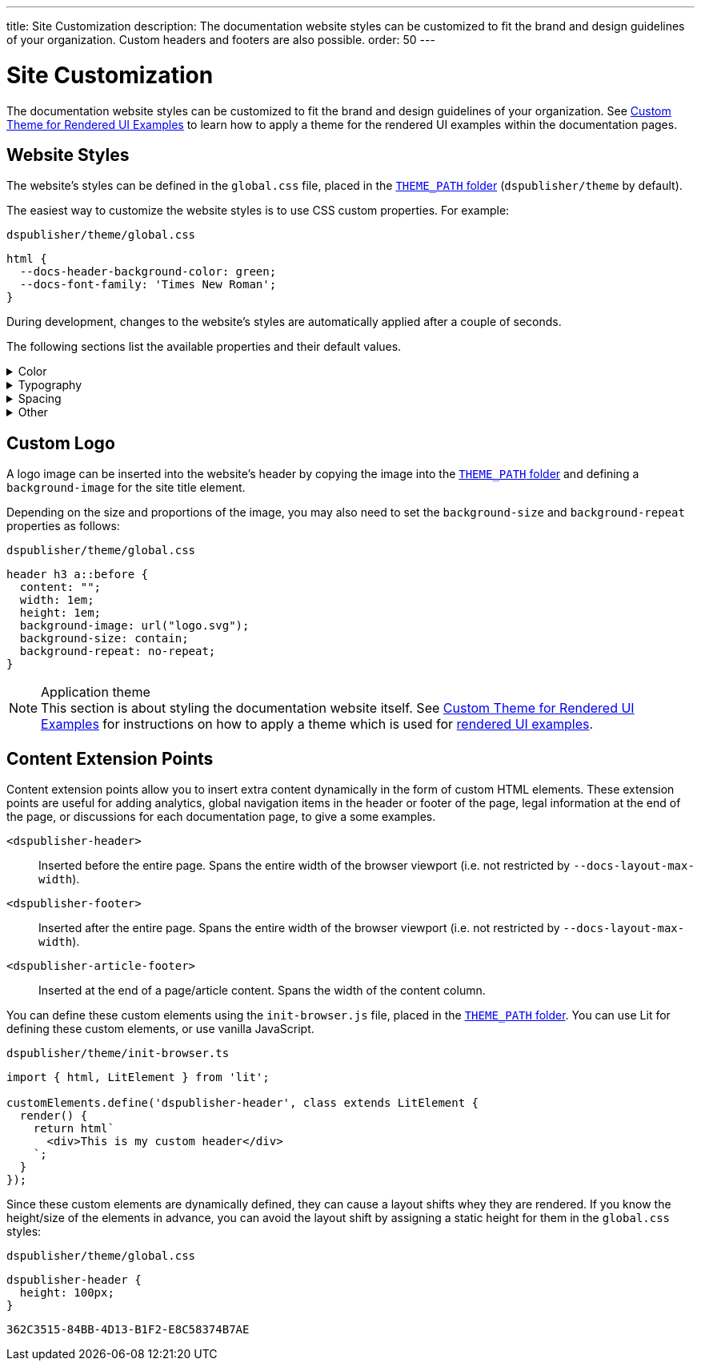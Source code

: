 ---
title: Site Customization
description: The documentation website styles can be customized to fit the brand and design guidelines of your organization. Custom headers and footers are also possible.
order: 50
---

= Site Customization

The documentation website styles can be customized to fit the brand and design guidelines of your organization.
See <<custom-theme#,Custom Theme for Rendered UI Examples>> to learn how to apply a theme for the rendered UI examples within the documentation pages.

== Website Styles

The website's styles can be defined in the [filename]`global.css` file, placed in the <<configuration#options,`THEME_PATH` folder>> (`dspublisher/theme` by default).

The easiest way to customize the website styles is to use CSS custom properties. For example:

.`dspublisher/theme/global.css`
[source,css]
----
html {
  --docs-header-background-color: green;
  --docs-font-family: 'Times New Roman';
}
----

During development, changes to the website's styles are automatically applied after a couple of seconds.

The following sections list the available properties and their default values.

.Color
[%collapsible]
====
To override colors for dark mode, use the `html[theme~="dark"]` selector. Use `--docs-theme-toggle-display: none` to disable theme switching.

[source,css]
----
html {
  --docs-black-hsl: 210, 18%, 5%;
  --docs-black: hsla(210, 18%, 5%, 1);
  --docs-white: hsla(210, 18%, 100%, 1);

  --docs-gray-0: hsla(210, 18%, 100%, 1);
  --docs-gray-25: hsla(210, 18%, 97%, 1);
  --docs-gray-50: hsla(210, 18%, 92%, 1);
  --docs-gray-75: hsla(210, 18%, 85%, 1);
  --docs-gray-100: hsla(210, 18%, 75%, 1);
  --docs-gray-200: hsla(210, 18%, 64%, 1);
  --docs-gray-300: hsla(210, 18%, 52%, 1);
  --docs-gray-400: hsla(210, 18%, 42%, 1);
  --docs-gray-500: hsla(210, 18%, 33%, 1);
  --docs-gray-600: hsla(210, 18%, 25%, 1);
  --docs-gray-700: hsla(210, 18%, 20%, 1);
  --docs-gray-800: hsla(210, 18%, 17%, 1);
  --docs-gray-900: hsla(210, 18%, 15%, 1);

  --docs-blue-50: hsla(210, 95%, 96%, 1);
  --docs-blue-100: hsla(210, 95%, 88%, 1);
  --docs-blue-200: hsla(210, 95%, 78%, 1);
  --docs-blue-300: hsla(210, 95%, 67%, 1);
  --docs-blue-400: hsla(210, 95%, 56%, 1);
  --docs-blue-500: hsla(210, 95%, 45%, 1);
  --docs-blue-600: hsla(210, 95%, 36%, 1);
  --docs-blue-700: hsla(210, 95%, 27%, 1);
  --docs-blue-800: hsla(210, 95%, 21%, 1);
  --docs-blue-900: hsla(210, 95%, 17%, 1);

  --docs-red-50: hsla(3, 80%, 96%, 1);
  --docs-red-100: hsla(3, 80%, 90%, 1);
  --docs-red-200: hsla(3, 80%, 82%, 1);
  --docs-red-300: hsla(3, 80%, 72%, 1);
  --docs-red-400: hsla(3, 80%, 61%, 1);
  --docs-red-500: hsla(3, 80%, 50%, 1);
  --docs-red-600: hsla(3, 80%, 39%, 1);
  --docs-red-700: hsla(3, 80%, 29%, 1);
  --docs-red-800: hsla(3, 80%, 21%, 1);
  --docs-red-900: hsla(3, 80%, 17%, 1);

  --docs-green-50: hsla(145, 85%, 96%, 1);
  --docs-green-100: hsla(145, 85%, 67%, 1);
  --docs-green-200: hsla(145, 85%, 54%, 1);
  --docs-green-300: hsla(145, 85%, 44%, 1);
  --docs-green-400: hsla(145, 85%, 36%, 1);
  --docs-green-500: hsla(145, 85%, 29%, 1);
  --docs-green-600: hsla(145, 85%, 23%, 1);
  --docs-green-700: hsla(145, 85%, 18%, 1);
  --docs-green-800: hsla(145, 85%, 15%, 1);
  --docs-green-900: hsla(145, 85%, 12%, 1);

  --docs-yellow-50: hsla(44, 85%, 96%, 1);
  --docs-yellow-100: hsla(44, 85%, 69%, 1);
  --docs-yellow-200: hsla(44, 85%, 56%, 1);
  --docs-yellow-300: hsla(44, 85%, 46%, 1);
  --docs-yellow-400: hsla(44, 85%, 38%, 1);
  --docs-yellow-500: hsla(44, 85%, 31%, 1);
  --docs-yellow-600: hsla(44, 85%, 25%, 1);
  --docs-yellow-700: hsla(44, 85%, 21%, 1);
  --docs-yellow-800: hsla(44, 85%, 17%, 1);
  --docs-yellow-900: hsla(44, 85%, 14%, 1);

  --docs-purple-50: hsla(270, 95%, 96%, 1);
  --docs-purple-100: hsla(270, 95%, 88%, 1);
  --docs-purple-200: hsla(270, 95%, 78%, 1);
  --docs-purple-300: hsla(270, 95%, 67%, 1);
  --docs-purple-400: hsla(270, 95%, 56%, 1);
  --docs-purple-500: hsla(270, 95%, 45%, 1);
  --docs-purple-600: hsla(270, 95%, 36%, 1);
  --docs-purple-700: hsla(270, 95%, 27%, 1);
  --docs-purple-800: hsla(270, 95%, 21%, 1);
  --docs-purple-900: hsla(270, 95%, 17%, 1);

  --docs-heading-text-color: var(--docs-gray-900);
  --docs-body-text-color: var(--docs-gray-600);
  --docs-secondary-text-color: var(--docs-gray-400);
  --docs-tertiary-text-color: var(--docs-gray-300);
  --docs-disabled-text-color: var(--docs-gray-200);

  --docs-background-color: var(--docs-gray-0);
  --docs-surface-color-1: var(--docs-gray-50);
  --docs-surface-color-2: var(--docs-gray-25);
  --docs-surface-color-3: var(--docs-gray-0);

  --docs-divider-color-1: var(--docs-gray-75);
  --docs-divider-color-2: var(--docs-gray-100);

  --docs-link-color: var(--docs-blue-500);
  --docs-visited-link-color: var(--docs-blue-700);

  --docs-header-background-color: var(--docs-surface-color-1);

  --docs-admonitionblock-background-color: transparent;
  --docs-admonitionblock-note-border-color: var(--docs-divider-color-2);
  --docs-admonitionblock-note-icon-color: var(--docs-secondary-text-color);
  --docs-admonitionblock-tip-border-color: var(--docs-green-400);
  --docs-admonitionblock-caution-border-color: var(--docs-yellow-300);
  --docs-admonitionblock-warning-border-color: var(--docs-red-500);
  --docs-admonitionblock-important-border-color: var(--docs-blue-500);

  --docs-breadcrumb-color: var(--docs-tertiary-text-color);
  --docs-breadcrumb-separator-color: var(--docs-disabled-text-color);

  --docs-example-render-background-color: var(--docs-white);
  --docs-example-render-color: var(--docs-black);

  --docs-tab-selected-color: var(--docs-blue-500);

  --docs-code-font-size: var(--docs-font-size-s);
  --docs-code-line-height: var(--docs-line-height-m);
  --docs-code-color: var(--docs-body-text-color);
  --docs-code-background-color: var(--docs-surface-color-2);
  --docs-code-comment-color: var(--docs-tertiary-text-color);
  --docs-code-punctuation-color: var(--docs-secondary-text-color);
  --docs-code-operator-color: var(--docs-purple-500);
  --docs-code-property-color: var(--docs-blue-500);
  --docs-code-css-property-color: var(--docs-red-600);
  --docs-code-tag-color: var(--docs-blue-500);
  --docs-code-string-color: var(--docs-green-500);
  --docs-code-number-color: var(--docs-green-600);
  --docs-code-boolean-color: var(--docs-yellow-500);
  --docs-code-keyword-color: var(--docs-purple-600);
  --docs-code-function-color: var(--docs-blue-500);
  --docs-code-selector-color: var(--docs-blue-600);
  --docs-code-annotation-color: var(--docs-yellow-400);
  --docs-code-constant-color: var(--docs-blue-700);
  --docs-code-symbol-color: var(--docs-red-800);
  --docs-code-deleted-color: var(--docs-red-400);
  --docs-code-attr-name-color: var(--docs-red-500);
  --docs-code-attr-value-color: var(--docs-purple-700);
  --docs-code-char-color: var(--docs-green-700);
  --docs-code-builtin-color: var(--docs-yellow-800);
  --docs-code-inserted-color: var(--docs-green-500);
  --docs-code-entity-color: var(--docs-blue-500);
  --docs-code-url-color: var(--docs-link-color);
  --docs-code-css-string-color: var(--docs-code-string-color);
  --docs-code-atrule-color: var(--docs-red-400);
  --docs-code-keyword-color: ;
  --docs-code-regex-color: ;
  --docs-code-important-color: ;
  --docs-code-imports-color: var();
  --docs-code-variable-color: var(--docs-blue-500);
  --docs-code-class-name-color: var(--docs-blue-700);
  --docs-code-parameter-color: var(--docs-yellow-700);
  --docs-code-interpolation-color: var();
  --docs-code-interpolation-punctuation-color: var(--docs-code-punctuation-color);
  --docs-code-property-access-color: var(--docs-red-600);
  --docs-code-tagged-line-background-color: var(--docs-blue-50);
  --docs-code-tagged-line-border-color: var(--docs-blue-400);

  --docs-inline-code-color: inherit;
  --docs-inline-code-background-color: hsla(var(--docs-black-hsl), 0.03);
  --docs-inline-code-border: 1px solid hsla(var(--docs-black-hsl), 0.08);

  --docs-version-badge-upcoming-background-color: var(--docs-green-50);
  --docs-version-badge-upcoming-color: var(--docs-green-700);
  --docs-version-badge-new-background-color: var(--docs-blue-50);
  --docs-version-badge-new-color: var(--docs-blue-700);
  --docs-version-badge-deprecated-background-color: var(--docs-red-50);
  --docs-version-badge-deprecated-color: var(--docs-red-700);
}

html[theme~="dark"] {
  --docs-black-hsl: 210, 50%, 1%;
  --docs-heading-text-color: var(--docs-gray-0);
  --docs-body-text-color: var(--docs-gray-75);
  --docs-secondary-text-color: var(--docs-gray-100);
  --docs-tertiary-text-color: var(--docs-gray-200);
  --docs-disabled-text-color: var(--docs-gray-300);

  --docs-background-color: var(--docs-gray-900);
  --docs-surface-color-1: var(--docs-gray-800);
  --docs-surface-color-2: var(--docs-gray-700);
  --docs-surface-color-3: var(--docs-gray-600);

  --docs-divider-color-1: var(--docs-gray-500);
  --docs-divider-color-2: var(--docs-gray-400);

  --docs-link-color: var(--docs-blue-300);
  --docs-visited-link-color: var(--docs-blue-500);

  --docs-header-background-color: var(--docs-surface-color-3);

  --docs-tab-selected-color: var(--docs-blue-300);

  --docs-text-selection-background-color: var(--docs-gray-500);

  --docs-admonitionblock-tip-border-color: var(--docs-green-300);
  --docs-admonitionblock-caution-border-color: var(--docs-yellow-300);
  --docs-admonitionblock-warning-border-color: var(--docs-red-500);
  --docs-admonitionblock-important-border-color: var(--docs-blue-400);

  --docs-code-operator-color: var(--docs-purple-300);
  --docs-code-property-color: var(--docs-blue-300);
  --docs-code-css-property-color: var(--docs-red-200);
  --docs-code-tag-color: var(--docs-blue-300);
  --docs-code-string-color: var(--docs-green-300);
  --docs-code-number-color: var(--docs-green-200);
  --docs-code-boolean-color: var(--docs-yellow-300);
  --docs-code-keyword-color: var(--docs-purple-200);
  --docs-code-function-color: var(--docs-blue-300);
  --docs-code-selector-color: var(--docs-blue-200);
  --docs-code-annotation-color: var(--docs-yellow-400);
  --docs-code-constant-color: var(--docs-blue-100);
  --docs-code-symbol-color: var(--docs-red-100);
  --docs-code-deleted-color: var(--docs-red-400);
  --docs-code-attr-name-color: var(--docs-red-300);
  --docs-code-attr-value-color: var(--docs-purple-200);
  --docs-code-char-color: var(--docs-green-200);
  --docs-code-builtin-color: var(--docs-yellow-100);
  --docs-code-inserted-color: var(--docs-green-300);
  --docs-code-entity-color: var(--docs-blue-300);
  --docs-code-variable-color: var(--docs-blue-300);
  --docs-code-class-name-color: var(--docs-blue-200);
  --docs-code-parameter-color: var(--docs-yellow-200);
  --docs-code-property-access-color: var(--docs-red-300);
  --docs-code-tagged-line-background-color: var(--docs-gray-600);
  --docs-code-tagged-line-border-color: var(--docs-blue-600);

  --docs-inline-code-color: inherit;
  --docs-inline-code-background-color: hsla(0deg, 0%, 100%, 0.05);
  --docs-inline-code-border: 1px solid hsla(0deg, 0%, 100%, 0.1);

  --docs-version-badge-upcoming-background-color: var(--docs-green-800);
  --docs-version-badge-upcoming-color: var(--docs-green-100);
  --docs-version-badge-new-background-color: var(--docs-blue-800);
  --docs-version-badge-new-color: var(--docs-blue-100);
  --docs-version-badge-deprecated-background-color: var(--docs-red-900);
  --docs-version-badge-deprecated-color: var(--docs-red-100);
}
----
====


.Typography
[%collapsible]
====
[source,css]
----
html {
  --docs-font-family: -apple-system, BlinkMacSystemFont, 'Segoe UI', Roboto,
    Helvetica, Arial, sans-serif, 'Apple Color Emoji', 'Segoe UI Emoji',
    'Segoe UI Symbol';
  --docs-font-family-heading: var(--docs-font-family);
  --docs-font-family-monospace: ui-monospace, 'SF Mono', 'Source Code Pro',
    Consolas, 'Liberation Mono', Menlo, Monaco, 'Ubuntu Mono', monospace;
  --docs-font-family-ui: -apple-system, BlinkMacSystemFont, 'Segoe UI', Roboto,
    Helvetica, Arial, sans-serif, 'Apple Color Emoji', 'Segoe UI Emoji',
    'Segoe UI Symbol';

  --docs-font-size-2xs: 0.75rem;
  --docs-font-size-xs: 0.8125rem;
  --docs-font-size-s: 0.875rem;
  --docs-font-size-m: 1rem;

  --docs-font-size-h1: 2.5rem;
  --docs-font-size-h2: 1.75rem;
  --docs-font-size-h3: 1.5rem;
  --docs-font-size-h4: 1.25rem;
  --docs-font-size-h5: 1rem;
  --docs-font-size-h6: 0.875rem;

  --docs-line-height-s: 1.25;
  --docs-line-height-m: 1.6;
  --docs-line-height-l: 1.8;

  --docs-font-weight-normal: 400;
  --docs-font-weight-emphasis: 500;
  --docs-font-weight-strong: 600;
  --docs-font-weight-heading: 500;

  --docs-admonitionblock-font-size: inherit;
}
----
====


.Spacing
[%collapsible]
====
[source,css]
----
html {
  --docs-space-2xs: 0.125rem;
  --docs-space-xs: 0.25rem;
  --docs-space-s: 0.5rem;
  --docs-space-m: 1rem;
  --docs-space-l: 1.5rem;
  --docs-space-xl: 2rem;
  --docs-space-2xl: 4rem;
  --docs-space-3xl: 8rem;

  --docs-layout-max-width: 85rem;
  --docs-layout-gutter-width: calc(var(--docs-space-l) + var(--docs-space-xs));
  --docs-article-sidebar-width: 12rem;
  --docs-article-max-width: 55rem;

  --docs-paragraph-margin: 0 0 1.125em;
}
----
====


.Other
[%collapsible]
====
[source,css]
----
html {
  --docs-border-radius-s: 0.125rem;
  --docs-border-radius-m: 0.25rem;
  --docs-border-radius-l: 0.375rem;
  --docs-border-radius-full: 50em;

  --docs-admonitionblock-border-radius: var(--docs-border-radius-l);
  --docs-admonitionblock-border-width: 1px 1px 1px 0.25rem;

  --docs-box-shadow-m: 0 4px 12px -4px hsla(var(--docs-black-hsl), 0.3);
  --docs-box-shadow-l: 0 0 10px hsla(var(--docs-black-hsl), 0.2);

  --docs-theme-toggle-display: inline-block;

  --docs-breadcrumb-separator-character: '/';
  --docs-breacrumb-separator-font-size: 1em;
}
----
====



== Custom Logo

A logo image can be inserted into the website's header by copying the image into the <<configuration#options,`THEME_PATH` folder>> and defining a `background-image` for the site title element.

Depending on the size and proportions of the image, you may also need to set the `background-size` and `background-repeat` properties as follows:

.`dspublisher/theme/global.css`
[source,css]
----
header h3 a::before {
  content: "";
  width: 1em;
  height: 1em;
  background-image: url("logo.svg");
  background-size: contain;
  background-repeat: no-repeat;
}
----


.Application theme
[NOTE]
This section is about styling the documentation website itself.
See <<custom-theme#,Custom Theme for Rendered UI Examples>> for instructions on how to apply a theme which is used for <<editing#rendered-examples,rendered UI examples>>.


== Content Extension Points

Content extension points allow you to insert extra content dynamically in the form of custom HTML elements.
These extension points are useful for adding analytics, global navigation items in the header or footer of the page, legal information at the end of the page, or discussions for each documentation page, to give a some examples.

[small]
`<dspublisher-header>`::
Inserted before the entire page. Spans the entire width of the browser viewport (i.e. not restricted by `--docs-layout-max-width`).
+
[small]
`<dspublisher-footer>`::
Inserted after the entire page. Spans the entire width of the browser viewport (i.e. not restricted by `--docs-layout-max-width`).
+
[small]
`<dspublisher-article-footer>`::
Inserted at the end of a page/article content. Spans the width of the content column.

You can define these custom elements using the `init-browser.js` file, placed in the <<configuration#options,`THEME_PATH` folder>>. You can use Lit for defining these custom elements, or use vanilla JavaScript.

.`dspublisher/theme/init-browser.ts`
[source,typescript]
----
import { html, LitElement } from 'lit';

customElements.define('dspublisher-header', class extends LitElement {
  render() {
    return html`
      <div>This is my custom header</div>
    `;
  }
});
----

Since these custom elements are dynamically defined, they can cause a layout shifts whey they are rendered.
If you know the height/size of the elements in advance, you can avoid the layout shift by assigning a static height for them in the `global.css` styles:

.`dspublisher/theme/global.css`
[source,css]
----
dspublisher-header {
  height: 100px;
}
----

[discussion-id]`362C3515-84BB-4D13-B1F2-E8C58374B7AE`
